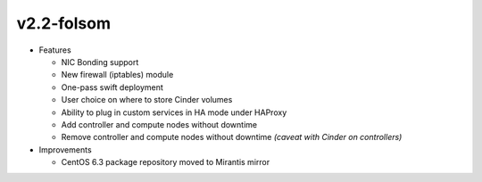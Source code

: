
v2.2-folsom
^^^^^^^^^^^

* Features

  * NIC Bonding support
  * New firewall (iptables) module
  * One-pass swift deployment
  * User choice on where to store Cinder volumes
  * Ability to plug in custom services in HA mode under HAProxy
  * Add controller and compute nodes without downtime
  * Remove controller and compute nodes without downtime *(caveat with Cinder on controllers)*

* Improvements

  * CentOS 6.3 package repository moved to Mirantis mirror
